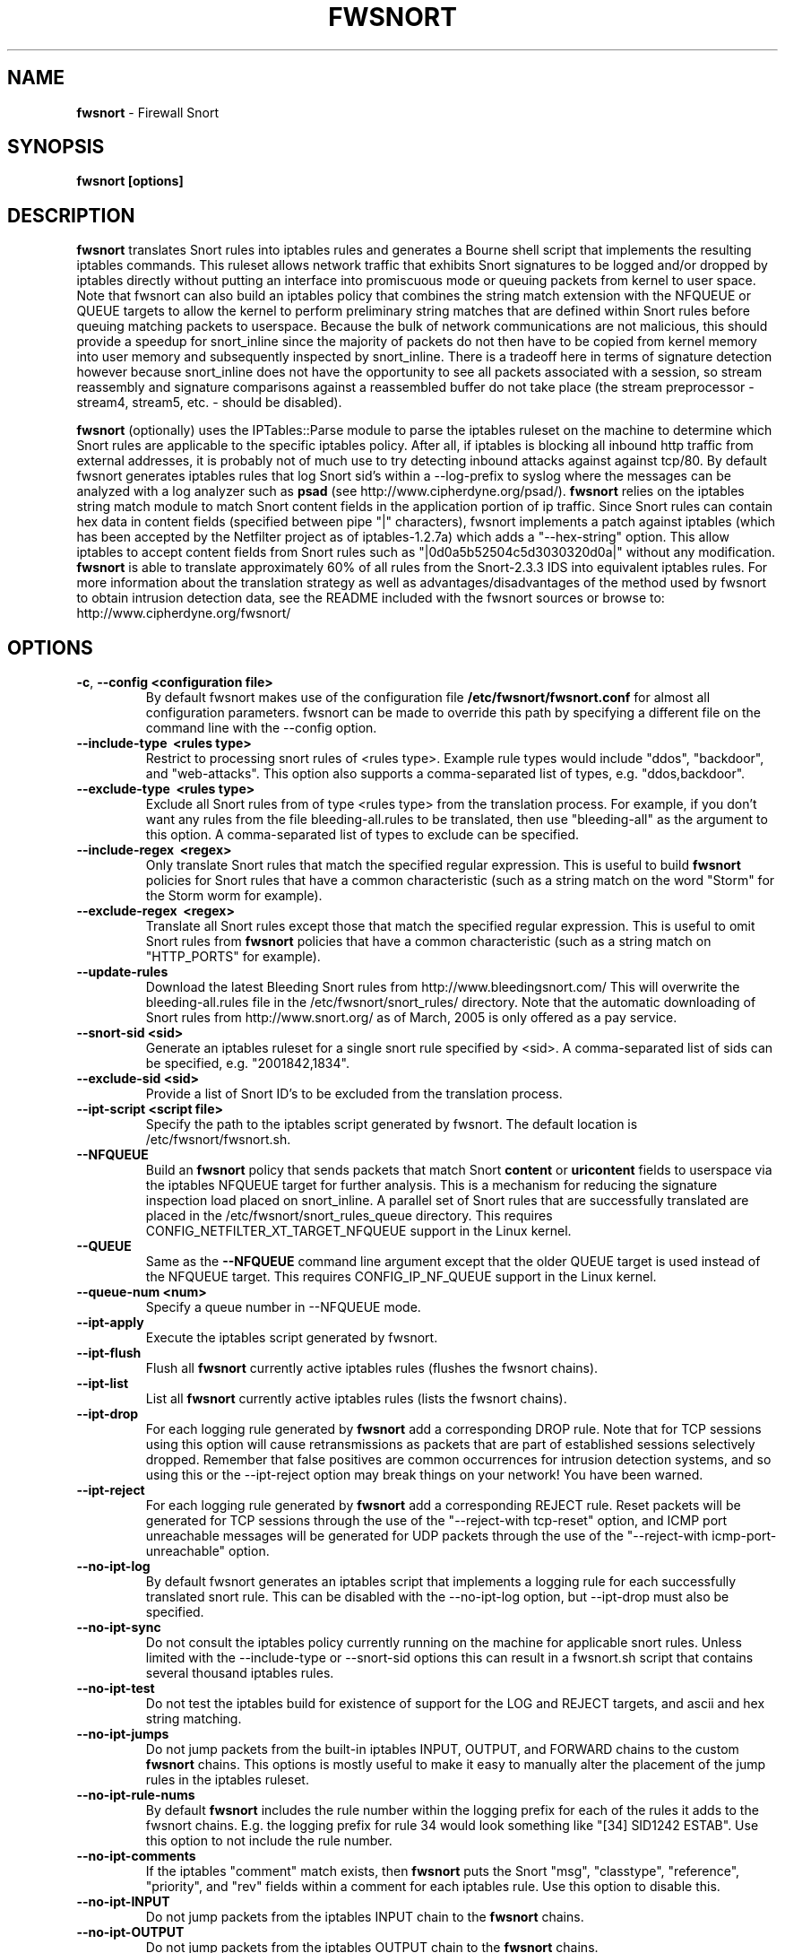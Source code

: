 .\" Process this file with
.\" groff -man -Tascii foo.1
.\"
.TH FWSNORT 8 "Feb, 2007" Linux
.SH NAME
.B fwsnort
\- Firewall Snort
.SH SYNOPSIS
.B fwsnort [options]
.SH DESCRIPTION
.B fwsnort
translates Snort rules into iptables rules and generates a
Bourne shell script that implements the resulting iptables commands.
This ruleset allows network traffic that exhibits Snort signatures to
be logged and/or dropped by iptables directly without putting an interface
into promiscuous mode or queuing packets from kernel to user space.  Note
that fwsnort can also build an iptables policy that combines the string
match extension with the NFQUEUE or QUEUE targets to allow the kernel to
perform preliminary string matches that are defined within Snort rules
before queuing matching packets to userspace.  Because the bulk of
network communications are not malicious, this should provide a speedup
for snort_inline since the majority of packets do not then have to be
copied from kernel memory into user memory and subsequently inspected by
snort_inline.  There is a tradeoff here in terms of signature detection
however because snort_inline does not have the opportunity to see all
packets associated with a session, so stream reassembly and signature
comparisons against a reassembled buffer do not take place (the stream
preprocessor - stream4, stream5, etc. - should be disabled).

.B fwsnort
(optionally) uses the IPTables::Parse module to parse
the iptables ruleset on the machine to determine which Snort rules are
applicable to the specific iptables policy.  After all, if iptables is
blocking all inbound http traffic from external addresses, it is probably
not of much use to try detecting inbound attacks against against tcp/80.
By default fwsnort generates iptables rules that log Snort sid's within
a \-\-log-prefix to syslog where the messages can be analyzed with a log
analyzer such as
.B psad
(see http://www.cipherdyne.org/psad/).
.B fwsnort
relies on the iptables string match module to match Snort content fields
in the application portion of ip traffic.  Since Snort rules can contain
hex data in content fields (specified between pipe "|" characters), fwsnort
implements a patch against iptables (which has been accepted by the Netfilter
project as of iptables-1.2.7a) which adds a "\-\-hex-string" option.  This
allow iptables to accept content fields from Snort rules such as
"|0d0a5b52504c5d3030320d0a|" without any modification.
.B fwsnort
is able to translate approximately 60% of all rules from the Snort-2.3.3
IDS into equivalent iptables rules.  For more information about the
translation strategy as well as advantages/disadvantages of the method
used by fwsnort to obtain intrusion detection data, see the README
included with the fwsnort sources or browse to:
http://www.cipherdyne.org/fwsnort/
.SH OPTIONS
.TP
.BR \-c ", " \-\^\-config\ \<configuration\ file>
By default fwsnort makes use of the configuration file
.B /etc/fwsnort/fwsnort.conf
for almost all configuration parameters.  fwsnort can be made to
override this path by specifying a different file on the command
line with the \-\-config option.
.TP
.BR \-\^\-include-type\ \ <rules\ type>
Restrict to processing snort rules of <rules type>.  Example rule
types would include "ddos", "backdoor", and "web-attacks".  This option
also supports a comma-separated list of types, e.g. "ddos,backdoor".
.TP
.BR \-\^\-exclude-type\ \ <rules\ type>
Exclude all Snort rules from of type <rules type> from the translation
process.  For example, if you don't want any rules from the file
bleeding-all.rules to be translated, then use "bleeding-all" as the
argument to this option.  A comma-separated list of types to exclude can
be specified.
.TP
.BR \-\^\-include-regex\ \ <regex>
Only translate Snort rules that match the specified regular expression. This
is useful to build
.B fwsnort
policies for Snort rules that have a common characteristic (such as a string
match on the word "Storm" for the Storm worm for example).
.TP
.BR \-\^\-exclude-regex\ \ <regex>
Translate all Snort rules except those that match the specified regular
expression.  This is useful to omit Snort rules from
.B fwsnort
policies that have a common characteristic (such as a string
match on "HTTP_PORTS" for example).
.TP
.BR \-\^\-update-rules
Download the latest Bleeding Snort rules from http://www.bleedingsnort.com/
This will overwrite the bleeding-all.rules file in the
/etc/fwsnort/snort_rules/ directory.  Note that the automatic downloading
of Snort rules from http://www.snort.org/ as of March, 2005 is only offered
as a pay service.
.TP
.BR \-\^\-snort-sid\ \<sid>
Generate an iptables ruleset for a single snort rule specified by
<sid>.  A comma-separated list of sids can be specified, e.g. "2001842,1834".
.TP
.BR \-\^\-exclude-sid\ \<sid>
Provide a list of Snort ID's to be excluded from the translation process.
.TP
.BR \-\^\-ipt-script\ \<script\ file>
Specify the path to the iptables script generated by fwsnort.  The
default location is /etc/fwsnort/fwsnort.sh.
.TP
.BR \-\^\-NFQUEUE
Build an
.B fwsnort
policy that sends packets that match Snort
.B content
or
.B uricontent
fields to userspace via the iptables NFQUEUE target for further analysis.  This is a
mechanism for reducing the signature inspection load placed on snort_inline.
A parallel set of Snort rules that are successfully translated are placed in
the /etc/fwsnort/snort_rules_queue directory.  This requires
CONFIG_NETFILTER_XT_TARGET_NFQUEUE support in the Linux kernel.
.TP
.BR \-\^\-QUEUE
Same as the
.B --NFQUEUE
command line argument except that the older QUEUE target is used instead of
the NFQUEUE target.  This requires CONFIG_IP_NF_QUEUE support in the Linux kernel.
.TP
.BR \-\^\-queue-num\ \<num>
Specify a queue number in \-\-NFQUEUE mode.
.TP
.BR \-\^\-ipt-apply
Execute the iptables script generated by fwsnort.
.TP
.BR \-\^\-ipt-flush
Flush all
.B fwsnort
currently active iptables rules (flushes the fwsnort chains).
.TP
.BR \-\^\-ipt-list
List all
.B fwsnort
currently active iptables rules (lists the fwsnort chains).
.TP
.BR \-\^\-ipt-drop
For each logging rule generated by
.B fwsnort
add a corresponding DROP
rule.  Note that for TCP sessions using this option will cause retransmissions
as packets that are part of established sessions selectively dropped.
Remember that false positives are common occurrences for intrusion detection
systems, and so using this or the \-\-ipt-reject option may break things on
your network!  You have been warned.
.TP
.BR \-\^\-ipt-reject
For each logging rule generated by
.B fwsnort
add a corresponding REJECT rule.
Reset packets will be generated for TCP sessions through the use of
the "\-\-reject-with tcp-reset" option, and ICMP port unreachable messages will
be generated for UDP packets through the use of the
"\-\-reject-with icmp-port-unreachable" option.
.TP
.BR \-\^\-no-ipt-log
By default fwsnort generates an iptables script that implements a logging
rule for each successfully translated snort rule.  This can be disabled
with the \-\-no-ipt-log option, but \-\-ipt-drop must also be specified.
.TP
.BR \-\^\-no-ipt-sync
Do not consult the iptables policy currently running on the machine
for applicable snort rules.  Unless limited with the \-\-include-type or \-\-snort-sid
options this can result in a fwsnort.sh script that contains several
thousand iptables rules.
.TP
.BR \-\^\-no-ipt-test
Do not test the iptables build for existence of support for the LOG and
REJECT targets, and ascii and hex string matching.
.TP
.BR \-\^\-no-ipt-jumps
Do not jump packets from the built-in iptables INPUT, OUTPUT, and
FORWARD chains to the custom
.B fwsnort
chains.  This options is mostly useful to make it
easy to manually alter the placement of the jump rules in the iptables
ruleset.
.TP
.BR \-\^\-no-ipt-rule-nums
By default
.B fwsnort
includes the rule number within the logging prefix for each of the rules it
adds to the fwsnort chains.  E.g. the logging prefix for rule 34 would look
something like "[34] SID1242 ESTAB".  Use this option to not include the
rule number.
.TP
.BR \-\^\-no-ipt-comments
If the iptables "comment" match exists, then
.B fwsnort
puts the Snort "msg", "classtype", "reference", "priority", and "rev" fields
within a comment for each iptables rule.  Use this option to disable this.
.TP
.BR \-\^\-no-ipt-INPUT
Do not jump packets from the iptables INPUT chain to the
.B fwsnort
chains.
.TP
.BR \-\^\-no-ipt-OUTPUT
Do not jump packets from the iptables OUTPUT chain to the
.B fwsnort
chains.
.TP
.BR \-\^\-no-ipt-FORWARD
Do not jump packets from the iptables FORWARD chain to the
.B fwsnort
chains.
.TP
.BR \-H ", " \-\^\-Home-net\ \<network/mask>
Specify the internal network instead of having
.B fwsnort
derive it from the HOME_NET keyword in the fwsnort.conf configuration
file.
.TP
.BR \-E ", " \-\^\-External-net\ \<network/mask>
Specify the external network instead of having
.B fwsnort
derive it from the EXTERNAL_NET keyword in the fwsnort.conf configuration
file.
.TP
.BR \-\^\-no-addresses
Disable all checks against the output of ifconfig for proper IP addresses.
This is useful if
.B fwsnort
is running on a bridging firewall.
.TP
.BR \-\^\-Dump-conf
Print the fwsnort configuration on STDOUT and exit.
.TP
.BR \-\^\-debug
Run in debug mode.  This will cause all parse errors which are normally
written to the fwsnort logfile
.B /var/log/fwsnort.log
to be written to STDOUT instead.
.TP
.BR \-\^\-strict
Run fwsnort in "strict" mode.  This will prevent fwsnort from translating
snort rules that contain the keywords "offset", "uricontent", and "depth".
.TP
.BR \-U ", " \-\^\-Ulog
Force the usage of the ULOG target for all log messages instead of the
default LOG target.
.TP
.BR \-\^\-ulog-nlgroup
Specify the netlink group for ULOG rules.  Such rules are only added for
Snort rules that have an action of "log", or when
.B fwsnort
is run in
.B --Ulog
mode.
.TP
.BR \-l ", " \-\^\-logfile\ <logfile>
By default fwsnort logs all parse errors to the logfile
.B /var/log/fwsnort.log.
This path can be manually changed with the \-\-logfile option.
.TP
.BR \-v ", " \-\^\-verbose
Run fwsnort in verbose mode.  This will cause fwsnort to add the original
snort rule as a comment to the fwsnort.sh script for each successfully
translated rule.
.TP
.BR \-V ", " \-\^\-Version
Print the fwsnort version and exit.
.TP
.BR \-h ", " \-\^\-help
Print usage information on STDOUT and exit.
.SH FILES
.B /etc/fwnort/fwsnort.conf
.RS
The fwsnort configuration file.  The path to this file can be
changed on the command line with \-\-config.
.RE

.B /etc/fwnort/fwsnort.sh
.RS
The iptables script generated by fwsnort.  The path can be manually
specified on the command line with the \-\-ipt-script option.
.SH FWSNORT CONFIGURATION VARIABLES
This section describes what each of the more important fwsnort configuration
variables do and how they can be tuned to meet your needs.  These variables
are located in the fwsnort configuration file
.B /etc/fwsnort/fwsnort.conf
.TP
.BR HOME_NET
.B fwsnort
uses the same HOME_NET and EXTERNAL_NET variables as defined in Snort rules,
and the same semantics are supported.  I.e., individual IP addresses or networks
in standard dotted-quad or CIDR notation can be specified, and comma separated
lists are also supported.
.TP
.BR EXTERNAL_NET
Defines the external network.  See the HOME_NET variable for more information.
.SH EXAMPLES
The following examples illustrate the command line arguments that could
be supplied to fwsnort in a few situations:
.PP
Script generation in logging mode, parse errors written to the fwsnort
logfile, and iptables policy checking are enabled by default without
having to specify any command line arguments:
.PP
.B # fwsnort
.PP
Generate iptables rules for ddos and backdoor Snort rules only:
.PP
.B # fwsnort --include-type ddos,backdoor
.PP
Generate iptables rules for Snort ID's 1834 and 2001842 (from bleeding-all.rules):
.PP
.B fwsnort --snort-sid 1834,2001842
.PP
Generate iptables rules for Snort ID's 1834 and 2001842 but queue them to userspace
via the NFQUEUE target and restrict exclude the INPUT and OUTPUT chains:
.PP
.B fwsnort --snort-sid 1834,2001842 --NFQUEUE --no-ipt-INPUT --no-ipt-OUTPUT
.PP
Instruct
.B fwsnort
to only inspect traffic that traverses the eth0 and eth1 interfaces:
.PP
.B # fwsnort --restrict-intf eth0,eth1
.PP
Generate iptables rules for all Snort rules, and write original
snort rule to the iptables script as a comment:
.PP
.B # fwsnort --no-ipt-sync --verbose
.SH DEPENDENCIES
.B fwsnort
requires that the iptables string match module be compiled into the
kernel (or as a loadable kernel module) in order to be able to match
snort signatures that make use of the "content" keyword.  Note that
the \-\-no-opt-test option can be specified to have fwsnort generate an
iptables script even if the string match module is not compiled in.
.PP
.B fwsnort
also requires the IPTables::Parse module in order to parse
iptables policies.
.SH DIAGNOSTICS
The \-\-debug option can be used to display on STDOUT any errors that
are generated as fwsnort parses each snort rule.  Normally these
errors are written to the fwsnort logfile /var/log/fwsnort.log
.SH "SEE ALSO"
.BR psad (8),
.BR iptables (8),
.BR snort (8),
.BR nmap (1)
.SH AUTHOR
Michael Rash <mbr@cipherdyne.org>
.SH CONTRIBUTORS
Many people who are active in the open source community have contributed to fwsnort;
see the
.B CREDITS
file in the fwsnort sources.

.B fwsnort
is based on the original
.B snort2iptables
script written by William Stearns.
.SH BUGS
Send bug reports to mbr@cipherdyne.org. Suggestions and/or comments are
always welcome as well.
.SH DISTRIBUTION
.B fwsnort
is distributed under the GNU General Public License (GPL), and the latest
version may be downloaded from
.B http://www.cipherdyne.org/
